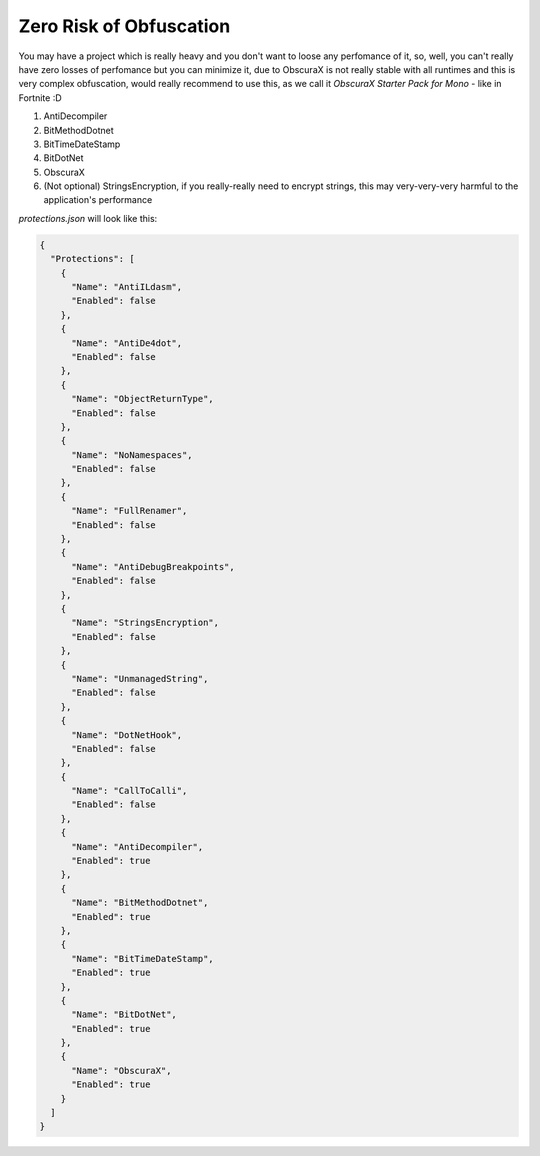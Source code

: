 Zero Risk of Obfuscation
========================

You may have a project which is really heavy and you don't want to loose any perfomance of it, so, well, you can't really have zero losses of perfomance but you can minimize it, due to ObscuraX is not really stable with all runtimes and this is very complex obfuscation, would really recommend to use this, as we call it `ObscuraX Starter Pack for Mono` - like in Fortnite :D
 
1. AntiDecompiler
2. BitMethodDotnet
3. BitTimeDateStamp
4. BitDotNet
5. ObscuraX
6. (Not optional) StringsEncryption, if you really-really need to encrypt strings, this may very-very-very harmful to the application's performance


`protections.json` will look like this:

.. code-block:: json

	{
	  "Protections": [
	    {
	      "Name": "AntiILdasm",
	      "Enabled": false
	    },
	    {
	      "Name": "AntiDe4dot",
	      "Enabled": false
	    },
	    {
	      "Name": "ObjectReturnType",
	      "Enabled": false
	    },
	    {
	      "Name": "NoNamespaces",
	      "Enabled": false
	    },
	    {
	      "Name": "FullRenamer",
	      "Enabled": false
	    },
	    {
	      "Name": "AntiDebugBreakpoints",
	      "Enabled": false
	    },
	    {
	      "Name": "StringsEncryption",
	      "Enabled": false
	    },
	    {
	      "Name": "UnmanagedString",
	      "Enabled": false
	    },
	    {
	      "Name": "DotNetHook",
	      "Enabled": false
	    },
	    {
	      "Name": "CallToCalli",
	      "Enabled": false
	    },
	    {
	      "Name": "AntiDecompiler",
	      "Enabled": true
	    },
	    {
	      "Name": "BitMethodDotnet",
	      "Enabled": true
	    },
	    {
	      "Name": "BitTimeDateStamp",
	      "Enabled": true
	    },
	    {
	      "Name": "BitDotNet",
	      "Enabled": true
	    },
	    {
	      "Name": "ObscuraX",
	      "Enabled": true
	    }
	  ]
	}
